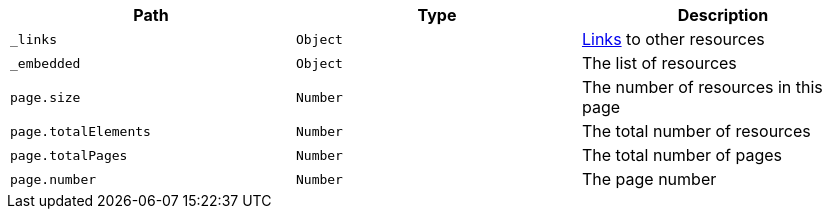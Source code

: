 |===
|Path|Type|Description

|`_links`
|`Object`
|<<resources-page-links,Links>> to other resources

|`_embedded`
|`Object`
|The list of resources

|`page.size`
|`Number`
|The number of resources in this page

|`page.totalElements`
|`Number`
|The total number of resources

|`page.totalPages`
|`Number`
|The total number of pages

|`page.number`
|`Number`
|The page number

|===
